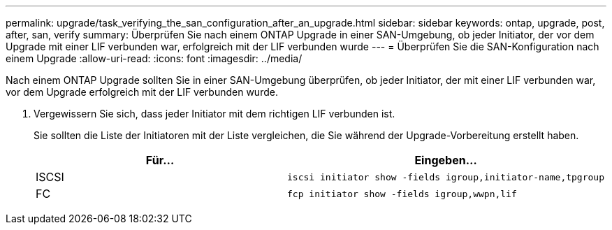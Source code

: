 ---
permalink: upgrade/task_verifying_the_san_configuration_after_an_upgrade.html 
sidebar: sidebar 
keywords: ontap, upgrade, post, after, san, verify 
summary: Überprüfen Sie nach einem ONTAP Upgrade in einer SAN-Umgebung, ob jeder Initiator, der vor dem Upgrade mit einer LIF verbunden war, erfolgreich mit der LIF verbunden wurde 
---
= Überprüfen Sie die SAN-Konfiguration nach einem Upgrade
:allow-uri-read: 
:icons: font
:imagesdir: ../media/


[role="lead"]
Nach einem ONTAP Upgrade sollten Sie in einer SAN-Umgebung überprüfen, ob jeder Initiator, der mit einer LIF verbunden war, vor dem Upgrade erfolgreich mit der LIF verbunden wurde.

. Vergewissern Sie sich, dass jeder Initiator mit dem richtigen LIF verbunden ist.
+
Sie sollten die Liste der Initiatoren mit der Liste vergleichen, die Sie während der Upgrade-Vorbereitung erstellt haben.

+
[cols="2*"]
|===
| Für... | Eingeben... 


 a| 
ISCSI
 a| 
[source, cli]
----
iscsi initiator show -fields igroup,initiator-name,tpgroup
----


 a| 
FC
 a| 
[source, cli]
----
fcp initiator show -fields igroup,wwpn,lif
----
|===


